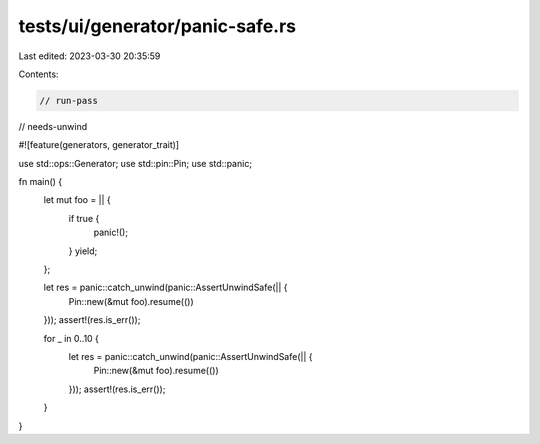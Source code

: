tests/ui/generator/panic-safe.rs
================================

Last edited: 2023-03-30 20:35:59

Contents:

.. code-block:: rs

    // run-pass
// needs-unwind


#![feature(generators, generator_trait)]

use std::ops::Generator;
use std::pin::Pin;
use std::panic;

fn main() {
    let mut foo = || {
        if true {
            panic!();
        }
        yield;
    };

    let res = panic::catch_unwind(panic::AssertUnwindSafe(|| {
        Pin::new(&mut foo).resume(())
    }));
    assert!(res.is_err());

    for _ in 0..10 {
        let res = panic::catch_unwind(panic::AssertUnwindSafe(|| {
            Pin::new(&mut foo).resume(())
        }));
        assert!(res.is_err());
    }
}


